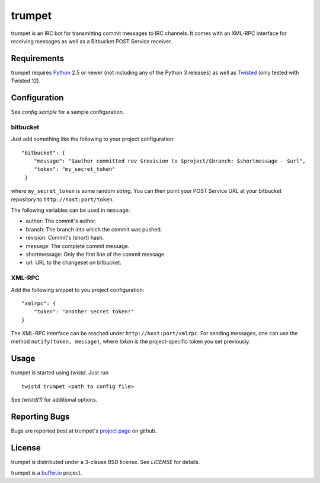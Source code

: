 =======
trumpet
=======

trumpet is an IRC bot for transmitting commit messages to IRC
channels. It comes with an XML-RPC interface for receiving messages as
well as a Bitbucket POST Service receiver.


Requirements
============

trumpet requires Python_ 2.5 or newer (not including any of the Python
3 releases) as well as Twisted_ (only tested with Twisted 12).


Configuration
=============

See `config.sample` for a sample configuration.


bitbucket
---------

Just add something like the following to your project configuration:

::

   "bitbucket": {
       "message": "$author committed rev $revision to $project/$branch: $shortmessage - $url",
       "token": "my_secret_token"
    }

where ``my_secret_token`` is some random string. You can then point
your POST Service URL at your bitbucket repository to
``http://host:port/token``.

The following variables can be used in ``message``:

- author: The commit's author.
- branch: The branch into which the commit was pushed.
- revision: Commit's (short) hash.
- message: The complete commit message.
- shortmessage: Only the first line of the commit message.
- url: URL to the changeset on bitbucket.


XML-RPC
-------

Add the following snippet to you project configuration:

::

   "xmlrpc": {
       "token": "another secret token!"
   }

The XML-RPC interface can be reached under
``http://host:port/xmlrpc``. For sending messages, one can use the
method ``notify(token, message)``, where `token` is the
project-specific token you set previously.


Usage
=====

trumpet is started using `twistd`. Just run

::
   
   twistd trumpet <path to config file>

See `twistd(1)` for additional options.


Reporting Bugs
==============

Bugs are reported best at trumpet's `project page`_ on github.


License
=======

trumpet is distributed under a 3-clause BSD license. See `LICENSE` for
details.

trumpet is a `buffer.io`_ project.

.. _buffer.io: http://buffer.io/
.. _Python: http://python.org/
.. _Twisted: http://twistedmatrix.com/
.. _project page: https://github.com/bufferio/trumpet
